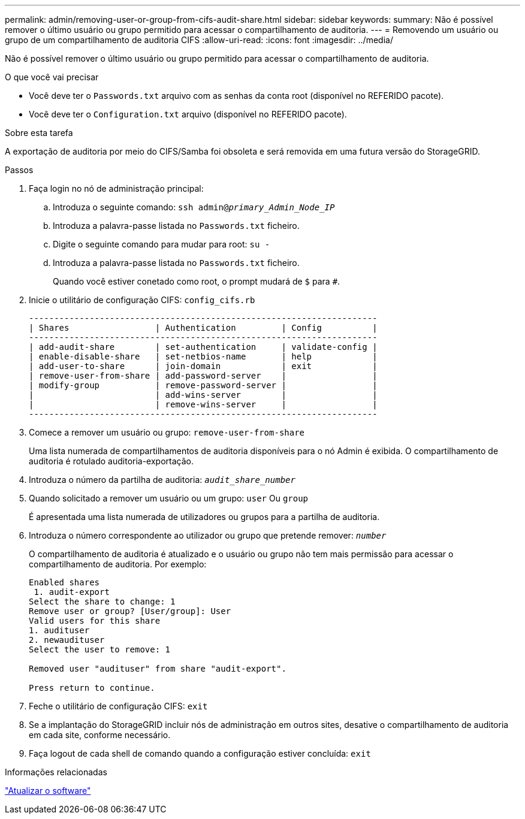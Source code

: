 ---
permalink: admin/removing-user-or-group-from-cifs-audit-share.html 
sidebar: sidebar 
keywords:  
summary: Não é possível remover o último usuário ou grupo permitido para acessar o compartilhamento de auditoria. 
---
= Removendo um usuário ou grupo de um compartilhamento de auditoria CIFS
:allow-uri-read: 
:icons: font
:imagesdir: ../media/


[role="lead"]
Não é possível remover o último usuário ou grupo permitido para acessar o compartilhamento de auditoria.

.O que você vai precisar
* Você deve ter o `Passwords.txt` arquivo com as senhas da conta root (disponível no REFERIDO pacote).
* Você deve ter o `Configuration.txt` arquivo (disponível no REFERIDO pacote).


.Sobre esta tarefa
A exportação de auditoria por meio do CIFS/Samba foi obsoleta e será removida em uma futura versão do StorageGRID.

.Passos
. Faça login no nó de administração principal:
+
.. Introduza o seguinte comando: `ssh admin@_primary_Admin_Node_IP_`
.. Introduza a palavra-passe listada no `Passwords.txt` ficheiro.
.. Digite o seguinte comando para mudar para root: `su -`
.. Introduza a palavra-passe listada no `Passwords.txt` ficheiro.
+
Quando você estiver conetado como root, o prompt mudará de `$` para `#`.



. Inicie o utilitário de configuração CIFS: `config_cifs.rb`
+
[listing]
----

---------------------------------------------------------------------
| Shares                 | Authentication         | Config          |
---------------------------------------------------------------------
| add-audit-share        | set-authentication     | validate-config |
| enable-disable-share   | set-netbios-name       | help            |
| add-user-to-share      | join-domain            | exit            |
| remove-user-from-share | add-password-server    |                 |
| modify-group           | remove-password-server |                 |
|                        | add-wins-server        |                 |
|                        | remove-wins-server     |                 |
---------------------------------------------------------------------
----
. Comece a remover um usuário ou grupo: `remove-user-from-share`
+
Uma lista numerada de compartilhamentos de auditoria disponíveis para o nó Admin é exibida. O compartilhamento de auditoria é rotulado auditoria-exportação.

. Introduza o número da partilha de auditoria: `_audit_share_number_`
. Quando solicitado a remover um usuário ou um grupo: `user` Ou `group`
+
É apresentada uma lista numerada de utilizadores ou grupos para a partilha de auditoria.

. Introduza o número correspondente ao utilizador ou grupo que pretende remover: `_number_`
+
O compartilhamento de auditoria é atualizado e o usuário ou grupo não tem mais permissão para acessar o compartilhamento de auditoria. Por exemplo:

+
[listing]
----
Enabled shares
 1. audit-export
Select the share to change: 1
Remove user or group? [User/group]: User
Valid users for this share
1. audituser
2. newaudituser
Select the user to remove: 1

Removed user "audituser" from share "audit-export".

Press return to continue.
----
. Feche o utilitário de configuração CIFS: `exit`
. Se a implantação do StorageGRID incluir nós de administração em outros sites, desative o compartilhamento de auditoria em cada site, conforme necessário.
. Faça logout de cada shell de comando quando a configuração estiver concluída: `exit`


.Informações relacionadas
link:../upgrade/index.html["Atualizar o software"]
